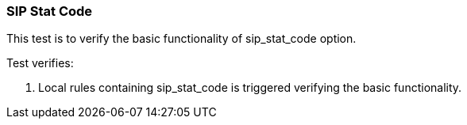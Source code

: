 === SIP Stat Code

This test is to verify the basic functionality of sip_stat_code option.

Test verifies:

1. Local rules containing sip_stat_code is triggered verifying the basic
functionality.
